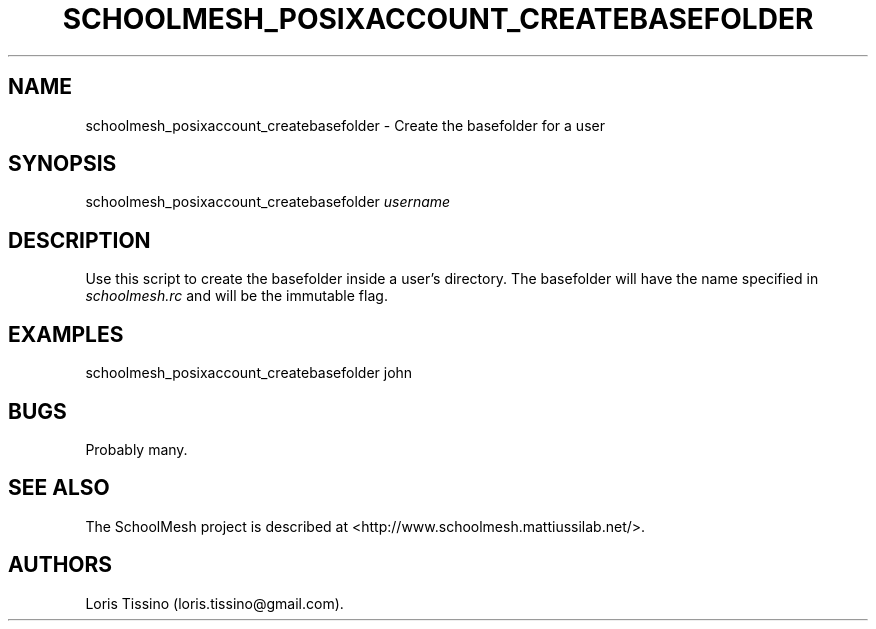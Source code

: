 .TH SCHOOLMESH_POSIXACCOUNT_CREATEBASEFOLDER 8 "December 2011" "Schoolmesh User Manuals"
.SH NAME
.PP
schoolmesh_posixaccount_createbasefolder - Create the basefolder
for a user
.SH SYNOPSIS
.PP
schoolmesh_posixaccount_createbasefolder \f[I]username\f[]
.SH DESCRIPTION
.PP
Use this script to create the basefolder inside a user's directory.
The basefolder will have the name specified in
\f[I]schoolmesh.rc\f[] and will be the immutable flag.
.SH EXAMPLES
.PP
schoolmesh_posixaccount_createbasefolder john
.SH BUGS
.PP
Probably many.
.SH SEE ALSO
.PP
The SchoolMesh project is described at
<http://www.schoolmesh.mattiussilab.net/>.
.SH AUTHORS
Loris Tissino (loris.tissino\@gmail.com).

